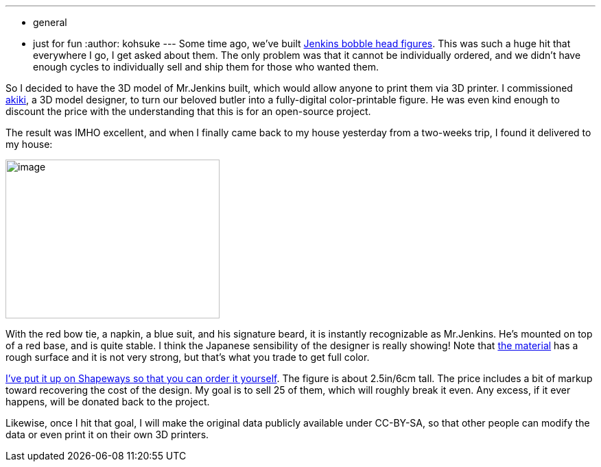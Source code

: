 ---
:layout: post
:title: "Jenkins figure is available in shapeways "
:nodeid: 496
:created: 1406575539
:tags:
  - general
  - just for fun
:author: kohsuke
---
Some time ago, we've built https://jenkins-ci.org/content/behind-scenes-jenkins-user-conference-palo-alto[Jenkins bobble head figures]. This was such a huge hit that everywhere I go, I get asked about them. The only problem was that it cannot be individually ordered, and we didn't have enough cycles to individually sell and ship them for those who wanted them. +

So I decided to have the 3D model of Mr.Jenkins built, which would allow anyone to print them via 3D printer. I commissioned https://www.fast-d.com/search/engineers/2798[akiki], a 3D model designer, to turn our beloved butler into a fully-digital color-printable figure. He was even kind enough to discount the price with the understanding that this is for an open-source project. +

The result was IMHO excellent, and when I finally came back to my house yesterday from a two-weeks trip, I found it delivered to my house: +

image:https://images1.sw-cdn.net/model/picture/625x465_2183445_3844009_1406574114.jpg[image,width=312,height=232] +

With the red bow tie, a napkin, a blue suit, and his signature beard, it is instantly recognizable as Mr.Jenkins. He's mounted on top of a red base, and is quite stable. I think the Japanese sensibility of the designer is really showing! Note that https://www.shapeways.com/materials/full-color-sandstone[the material] has a rough surface and it is not very strong, but that's what you trade to get full color. +

https://www.shapeways.com/model/2183445/mr-jenkins.html?modelId=2183445&materialId=26[I've put it up on Shapeways so that you can order it yourself]. The figure is about 2.5in/6cm tall. The price includes a bit of markup toward recovering the cost of the design. My goal is to sell 25 of them, which will roughly break it even. Any excess, if it ever happens, will be donated back to the project. +

Likewise, once I hit that goal, I will make the original data publicly available under CC-BY-SA, so that other people can modify the data or even print it on their own 3D printers. +
